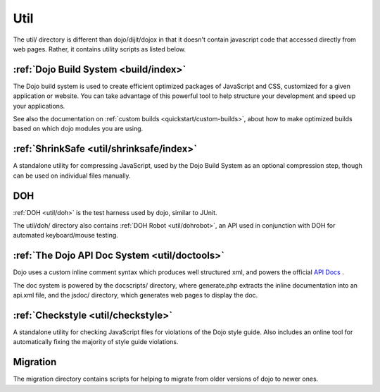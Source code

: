 .. _util/index:

====
Util
====

The util/ directory is different than dojo/dijit/dojox in that it doesn't contain javascript code that accessed directly from web pages.   Rather, it contains utility scripts as listed below.

:ref:`Dojo Build System <build/index>`
--------------------------------------

The Dojo build system is used to create efficient optimized packages of JavaScript and CSS, customized for a given application or website. You can take advantage of this powerful tool to help structure your development and speed up your applications.

See also the documentation on :ref:`custom builds <quickstart/custom-builds>`, about how to make optimized builds based on which dojo modules you are using.


:ref:`ShrinkSafe <util/shrinksafe/index>`
-----------------------------------------

A standalone utility for compressing JavaScript, used by the Dojo Build System as an optional compression step, though can be used on individual files manually.

DOH
---
:ref:`DOH <util/doh>` is the test harness used by dojo, similar to JUnit.

The util/doh/ directory also contains :ref:`DOH Robot <util/dohrobot>`, an API used in conjunction with DOH for automated keyboard/mouse testing.

:ref:`The Dojo API Doc System <util/doctools>`
----------------------------------------------

Dojo uses a custom inline comment syntax which produces well structured xml, and powers the official `API Docs <http://dojotoolkit.org/api/>`_ .

The doc system is powered by the docscripts/ directory, where generate.php extracts the inline documentation into an api.xml file, and the jsdoc/ directory, which generates web pages to display the doc.

:ref:`Checkstyle <util/checkstyle>`
-----------------------------------

A standalone utility for checking JavaScript files for violations of the Dojo style guide. Also includes an online tool for automatically fixing the majority of style guide violations.


Migration
-----------
The migration directory contains scripts for helping to migrate from older versions of dojo to newer ones.
